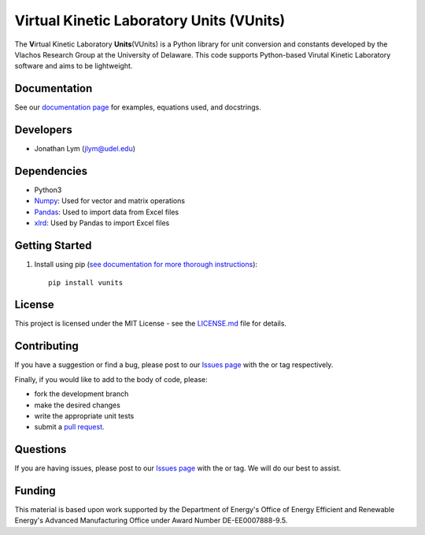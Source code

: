 Virtual Kinetic Laboratory Units (VUnits)
=========================================

The **V**\ irtual Kinetic Laboratory **Units**\ (VUnits) is a Python library for
unit conversion and constants developed by the Vlachos Research Group at the
University of Delaware. This code supports Python-based Virutal Kinetic
Laboratory software and aims to be lightweight.

Documentation
-------------

See our `documentation page`_ for examples, equations used, and docstrings.

Developers
----------

-  Jonathan Lym (jlym@udel.edu)

Dependencies
------------

-  Python3
-  `Numpy`_: Used for vector and matrix operations
-  `Pandas`_: Used to import data from Excel files
-  `xlrd`_: Used by Pandas to import Excel files

Getting Started
---------------

1. Install using pip (`see documentation for more thorough instructions`_)::

    pip install vunits


License
-------

This project is licensed under the MIT License - see the `LICENSE.md`_
file for details.

Contributing
------------

If you have a suggestion or find a bug, please post to our `Issues page`_ with 
the |enhancement_label| or |bug_label| tag respectively.

Finally, if you would like to add to the body of code, please:

- fork the development branch
- make the desired changes
- write the appropriate unit tests
- submit a `pull request`_.

Questions
---------

If you are having issues, please post to our `Issues page`_ with the 
|help_wanted_label| or |question_label| tag. We will do our best to assist.

Funding
-------

This material is based upon work supported by the Department of Energy's Office 
of Energy Efficient and Renewable Energy's Advanced Manufacturing Office under 
Award Number DE-EE0007888-9.5.

.. |bug_label| image:: https://raw.githubusercontent.com/VlachosGroup/vunits/master/docs/source/images/labels/bug_small.png
   :height: 20
   :target: https://github.com/VlachosGroup/vunits/issues?utf8=%E2%9C%93&q=label%3Abug

.. |enhancement_label| image:: https://raw.githubusercontent.com/VlachosGroup/vunits/master/docs/source/images/labels/enhancement_small.png
   :height: 20
   :target: https://github.com/VlachosGroup/vunits/issues?utf8=%E2%9C%93&q=label%3Aenhancement

.. |help_wanted_label| image:: https://raw.githubusercontent.com/VlachosGroup/vunits/master/docs/source/images/labels/help_wanted_small.png
   :height: 20
   :target: https://github.com/VlachosGroup/vunits/issues?utf8=%E2%9C%93&q=label%3A%22help%20wanted%22

.. |question_label| image:: https://raw.githubusercontent.com/VlachosGroup/vunits/master/docs/source/images/labels/question_small.png
   :height: 20
   :target: https://github.com/VlachosGroup/vunits/issues?utf8=%E2%9C%93&q=label%3Aquestion

.. _`documentation page`: https://vlachosgroup.github.io/vunits/
.. _Numpy: http://www.numpy.org/
.. _Pandas: https://pandas.pydata.org/
.. _xlrd: https://xlrd.readthedocs.io/en/latest/
.. _tests directory: https://github.com/VlachosGroup/vunits/tree/master/vunits/tests
.. _LICENSE.md: https://github.com/VlachosGroup/vunits/blob/master/LICENSE.md
.. _`see documentation for more thorough instructions`: https://vlachosgroup.github.io/vunits/install.html
.. _`Issues page`: https://github.com/VlachosGroup/vunits/issues
.. _`pull request`: https://github.com/VlachosGroup/vunits/pulls